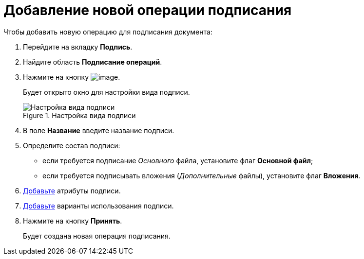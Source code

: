 = Добавление новой операции подписания

.Чтобы добавить новую операцию для подписания документа:
. Перейдите на вкладку *Подпись*.
. Найдите область *Подписание операций*.
. Нажмите на кнопку image:buttons/cSub_Add.png[image].
+
Будет открыто окно для настройки вида подписи.
+
.Настройка вида подписи
image::cSub_ViewSignatures.png[Настройка вида подписи]
+
. В поле *Название* введите название подписи.
. Определите состав подписи:
+
* если требуется подписание _Основного_ файла, установите флаг *Основной файл*;
* если требуется подписывать вложения (_Дополнительные_ файлы), установите флаг *Вложения*.
+
. xref:cSub_ViewSignature_attribute_add.adoc[Добавьте] атрибуты подписи.
. xref:cSub_ViewSignature_using_add.adoc[Добавьте] варианты использования подписи.
. Нажмите на кнопку *Принять*.
+
Будет создана новая операция подписания.

